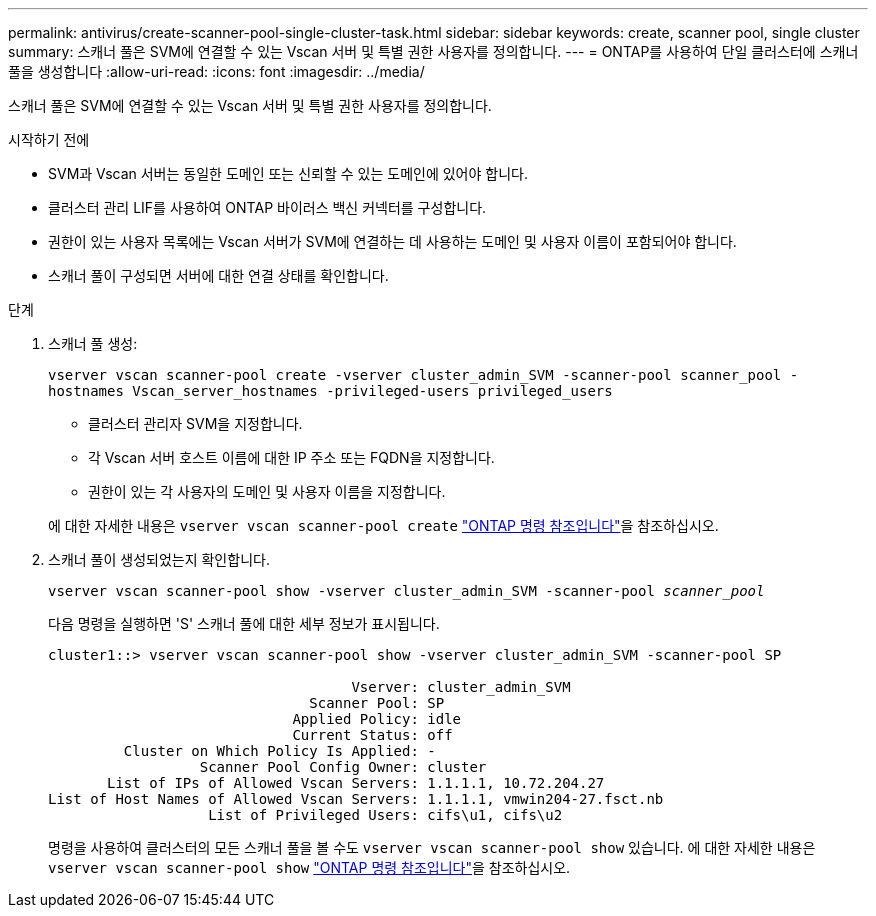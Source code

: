 ---
permalink: antivirus/create-scanner-pool-single-cluster-task.html 
sidebar: sidebar 
keywords: create, scanner pool, single cluster 
summary: 스캐너 풀은 SVM에 연결할 수 있는 Vscan 서버 및 특별 권한 사용자를 정의합니다. 
---
= ONTAP를 사용하여 단일 클러스터에 스캐너 풀을 생성합니다
:allow-uri-read: 
:icons: font
:imagesdir: ../media/


[role="lead"]
스캐너 풀은 SVM에 연결할 수 있는 Vscan 서버 및 특별 권한 사용자를 정의합니다.

.시작하기 전에
* SVM과 Vscan 서버는 동일한 도메인 또는 신뢰할 수 있는 도메인에 있어야 합니다.
* 클러스터 관리 LIF를 사용하여 ONTAP 바이러스 백신 커넥터를 구성합니다.
* 권한이 있는 사용자 목록에는 Vscan 서버가 SVM에 연결하는 데 사용하는 도메인 및 사용자 이름이 포함되어야 합니다.
* 스캐너 풀이 구성되면 서버에 대한 연결 상태를 확인합니다.


.단계
. 스캐너 풀 생성:
+
`vserver vscan scanner-pool create -vserver cluster_admin_SVM -scanner-pool scanner_pool -hostnames Vscan_server_hostnames -privileged-users privileged_users`

+
** 클러스터 관리자 SVM을 지정합니다.
** 각 Vscan 서버 호스트 이름에 대한 IP 주소 또는 FQDN을 지정합니다.
** 권한이 있는 각 사용자의 도메인 및 사용자 이름을 지정합니다.


+
에 대한 자세한 내용은 `vserver vscan scanner-pool create` link:https://docs.netapp.com/us-en/ontap-cli/vserver-vscan-scanner-pool-create.html["ONTAP 명령 참조입니다"^]을 참조하십시오.

. 스캐너 풀이 생성되었는지 확인합니다.
+
`vserver vscan scanner-pool show -vserver cluster_admin_SVM -scanner-pool _scanner_pool_`

+
다음 명령을 실행하면 'S' 스캐너 풀에 대한 세부 정보가 표시됩니다.

+
[listing]
----
cluster1::> vserver vscan scanner-pool show -vserver cluster_admin_SVM -scanner-pool SP

                                    Vserver: cluster_admin_SVM
                               Scanner Pool: SP
                             Applied Policy: idle
                             Current Status: off
         Cluster on Which Policy Is Applied: -
                  Scanner Pool Config Owner: cluster
       List of IPs of Allowed Vscan Servers: 1.1.1.1, 10.72.204.27
List of Host Names of Allowed Vscan Servers: 1.1.1.1, vmwin204-27.fsct.nb
                   List of Privileged Users: cifs\u1, cifs\u2
----
+
명령을 사용하여 클러스터의 모든 스캐너 풀을 볼 수도 `vserver vscan scanner-pool show` 있습니다. 에 대한 자세한 내용은 `vserver vscan scanner-pool show` link:https://docs.netapp.com/us-en/ontap-cli/vserver-vscan-scanner-pool-show.html["ONTAP 명령 참조입니다"^]을 참조하십시오.


